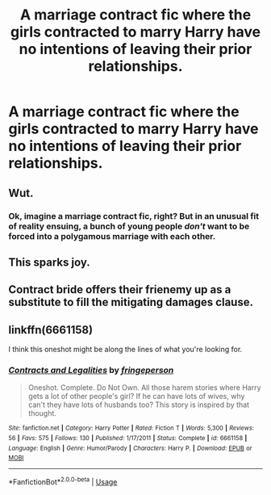 #+TITLE: A marriage contract fic where the girls contracted to marry Harry have no intentions of leaving their prior relationships.

* A marriage contract fic where the girls contracted to marry Harry have no intentions of leaving their prior relationships.
:PROPERTIES:
:Author: Bleepbloopbotz
:Score: 13
:DateUnix: 1551363864.0
:DateShort: 2019-Feb-28
:FlairText: Request
:END:

** Wut.
:PROPERTIES:
:Author: Senior_Gulps
:Score: 8
:DateUnix: 1551406451.0
:DateShort: 2019-Mar-01
:END:

*** Ok, imagine a marriage contract fic, right? But in an unusual fit of reality ensuing, a bunch of young people /don't/ want to be forced into a polygamous marriage with each other.
:PROPERTIES:
:Author: CapriciousSeasponge
:Score: 12
:DateUnix: 1551449428.0
:DateShort: 2019-Mar-01
:END:


** This sparks joy.
:PROPERTIES:
:Author: theycallmewinning
:Score: 4
:DateUnix: 1551468980.0
:DateShort: 2019-Mar-01
:END:


** Contract bride offers their frienemy up as a substitute to fill the mitigating damages clause.
:PROPERTIES:
:Author: zombieqatz
:Score: 2
:DateUnix: 1551473717.0
:DateShort: 2019-Mar-02
:END:


** linkffn(6661158)

I think this oneshot might be along the lines of what you're looking for.
:PROPERTIES:
:Author: KarelJanovic
:Score: 1
:DateUnix: 1551455080.0
:DateShort: 2019-Mar-01
:END:

*** [[https://www.fanfiction.net/s/6661158/1/][*/Contracts and Legalities/*]] by [[https://www.fanfiction.net/u/1424477/fringeperson][/fringeperson/]]

#+begin_quote
  Oneshot. Complete. Do Not Own. All those harem stories where Harry gets a lot of other people's girl? If he can have lots of wives, why can't they have lots of husbands too? This story is inspired by that thought.
#+end_quote

^{/Site/:} ^{fanfiction.net} ^{*|*} ^{/Category/:} ^{Harry} ^{Potter} ^{*|*} ^{/Rated/:} ^{Fiction} ^{T} ^{*|*} ^{/Words/:} ^{5,300} ^{*|*} ^{/Reviews/:} ^{56} ^{*|*} ^{/Favs/:} ^{575} ^{*|*} ^{/Follows/:} ^{130} ^{*|*} ^{/Published/:} ^{1/17/2011} ^{*|*} ^{/Status/:} ^{Complete} ^{*|*} ^{/id/:} ^{6661158} ^{*|*} ^{/Language/:} ^{English} ^{*|*} ^{/Genre/:} ^{Humor/Parody} ^{*|*} ^{/Characters/:} ^{Harry} ^{P.} ^{*|*} ^{/Download/:} ^{[[http://www.ff2ebook.com/old/ffn-bot/index.php?id=6661158&source=ff&filetype=epub][EPUB]]} ^{or} ^{[[http://www.ff2ebook.com/old/ffn-bot/index.php?id=6661158&source=ff&filetype=mobi][MOBI]]}

--------------

*FanfictionBot*^{2.0.0-beta} | [[https://github.com/tusing/reddit-ffn-bot/wiki/Usage][Usage]]
:PROPERTIES:
:Author: FanfictionBot
:Score: 1
:DateUnix: 1551455098.0
:DateShort: 2019-Mar-01
:END:
